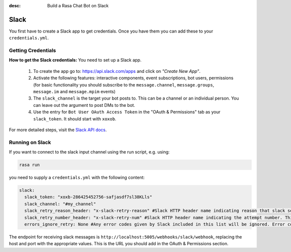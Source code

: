:desc: Build a Rasa Chat Bot on Slack

.. _slack:

Slack
=====

You first have to create a Slack app to get credentials.
Once you have them you can add these to your ``credentials.yml``.

Getting Credentials
^^^^^^^^^^^^^^^^^^^

**How to get the Slack credentials:** You need to set up a Slack app.

  1. To create the app go to: https://api.slack.com/apps and click
     on *"Create New App"*.
  2. Activate the following features: interactive components, event
     subscriptions, bot users, permissions (for basic functionality
     you should subscribe to the ``message.channel``,
     ``message.groups``, ``message.im`` and ``message.mpim`` events)
  3. The ``slack_channel`` is the target your bot posts to.
     This can be a channel or an individual person. You can leave out
     the argument to post DMs to the bot.
  4. Use the entry for ``Bot User OAuth Access Token`` in the
     "OAuth & Permissions" tab as your ``slack_token``. It should start
     with ``xoxob``.


For more detailed steps, visit the
`Slack API docs <https://api.slack.com/incoming-webhooks>`_.

Running on Slack
^^^^^^^^^^^^^^^^

If you want to connect to the slack input channel using the run
script, e.g. using:

.. code-block:: bash

  rasa run

you need to supply a ``credentials.yml`` with the following content:

.. code-block:: yaml

   slack:
     slack_token: "xoxb-286425452756-safjasdf7sl38KLls"
     slack_channel: "#my_channel"
     slack_retry_reason_header: "x-slack-retry-reason" #Slack HTTP header name indicating reason that slack send retry request. This configuration is optional.
     slack_retry_number_header: "x-slack-retry-num" #Slack HTTP header name indicating the attempt number. This configuration is optional.
     errors_ignore_retry: None #Any error codes given by Slack included in this list will be ignored. Error codes are listed `here <https://api.slack.com/events-api#errors>`_.

The endpoint for receiving slack messages is
``http://localhost:5005/webhooks/slack/webhook``, replacing
the host and port with the appropriate values. This is the URL
you should add in the OAuth & Permissions section.
